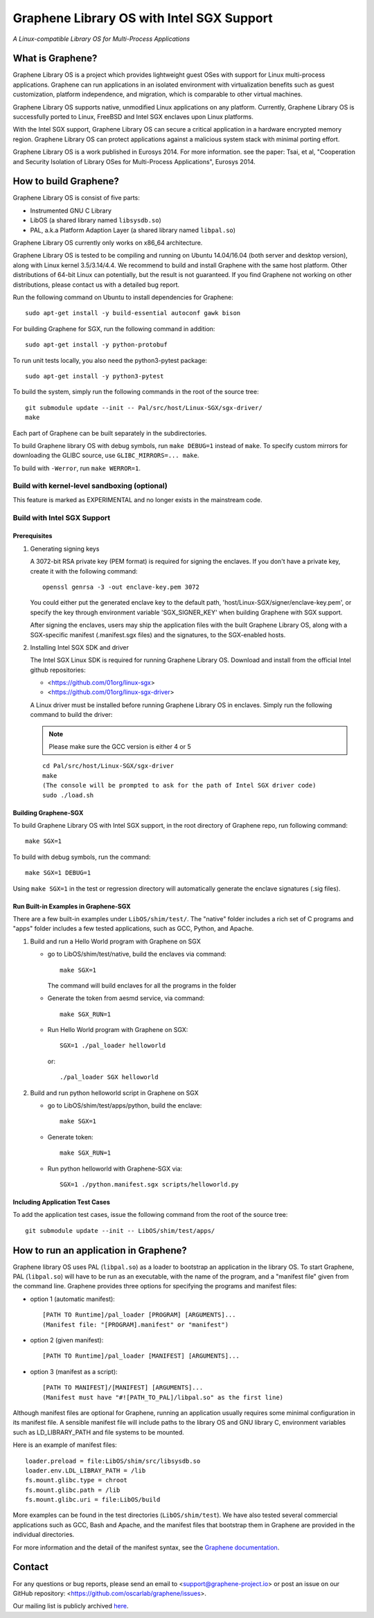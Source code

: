 ******************************************
Graphene Library OS with Intel SGX Support
******************************************

.. image:: https://readthedocs.org/projects/graphene/badge/?version=latest
   :target: http://graphene.readthedocs.io/en/latest/?badge=latest
   :alt: Documentation Status

*A Linux-compatible Library OS for Multi-Process Applications*

.. This is not |nbsp|, because that is in rst_prolog in conf.py, which GitHub
   cannot parse. GitHub doesn't appear to use it correctly anyway...
.. |_| unicode:: 0xa0
   :trim:

What is Graphene?
=================

Graphene Library OS is a |_| project which provides lightweight guest OSes
with support for Linux multi-process applications. Graphene can run applications
in an isolated environment with virtualization benefits such as guest
customization, platform independence, and migration, which is comparable to
other virtual machines.

Graphene Library OS supports native, unmodified Linux applications on
any platform. Currently, Graphene Library OS is successfully ported to
Linux, FreeBSD and Intel SGX enclaves upon Linux platforms.

With the Intel SGX support, Graphene Library OS can secure a |_| critical
application in a |_| hardware encrypted memory region. Graphene Library OS can
protect applications against a |_| malicious system stack with minimal porting
effort.

Graphene Library OS is a |_| work published in Eurosys 2014. For more
information. see the paper: Tsai, et al, "Cooperation and Security Isolation
of Library OSes for Multi-Process Applications", Eurosys 2014.



How to build Graphene?
======================

Graphene Library OS is consist of five parts:

- Instrumented GNU C Library
- LibOS (a shared library named ``libsysdb.so``)
- PAL, a.k.a Platform Adaption Layer (a shared library named ``libpal.so``)

Graphene Library OS currently only works on x86_64 architecture.

Graphene Library OS is tested to be compiling and running on Ubuntu 14.04/16.04
(both server and desktop version), along with Linux kernel 3.5/3.14/4.4.
We recommend to build and install Graphene with the same host platform.
Other distributions of 64-bit Linux can potentially, but the result is not
guaranteed. If you find Graphene not working on other distributions, please
contact us with a detailed bug report.

Run the following command on Ubuntu to install dependencies for Graphene::

    sudo apt-get install -y build-essential autoconf gawk bison

For building Graphene for SGX, run the following command in addition::

    sudo apt-get install -y python-protobuf

To run unit tests locally, you also need the python3-pytest package::

    sudo apt-get install -y python3-pytest

To build the system, simply run the following commands in the root of the
source tree::

    git submodule update --init -- Pal/src/host/Linux-SGX/sgx-driver/
    make

Each part of Graphene can be built separately in the subdirectories.

To build Graphene library OS with debug symbols, run ``make DEBUG=1``
instead of ``make``. To specify custom mirrors for downloading the GLIBC
source, use ``GLIBC_MIRRORS=... make``.

To build with ``-Werror``, run ``make WERROR=1``.

Build with kernel-level sandboxing (optional)
---------------------------------------------

This feature is marked as EXPERIMENTAL and no longer exists in the mainstream code.

Build with Intel SGX Support
----------------------------

Prerequisites
^^^^^^^^^^^^^

1. Generating signing keys

   A 3072-bit RSA private key (PEM format) is required for signing the enclaves.
   If you don't have a private key, create it with the following command::

      openssl genrsa -3 -out enclave-key.pem 3072

   You could either put the generated enclave key to the default path,
   'host/Linux-SGX/signer/enclave-key.pem', or specify the key through
   environment variable 'SGX_SIGNER_KEY' when building Graphene with SGX
   support.

   After signing the enclaves, users may ship the application files with the
   built Graphene Library OS, along with a SGX-specific manifest (.manifest.sgx
   files) and the signatures, to the SGX-enabled hosts.

2. Installing Intel SGX SDK and driver

   The Intel SGX Linux SDK is required for running Graphene Library OS. Download and install
   from the official Intel github repositories:

   - <https://github.com/01org/linux-sgx>
   - <https://github.com/01org/linux-sgx-driver>

   A Linux driver must be installed before running Graphene Library OS in enclaves.
   Simply run the following command to build the driver:

   .. note::

      Please make sure the GCC version is either 4 or 5

   ::

      cd Pal/src/host/Linux-SGX/sgx-driver
      make
      (The console will be prompted to ask for the path of Intel SGX driver code)
      sudo ./load.sh

Building Graphene-SGX
^^^^^^^^^^^^^^^^^^^^^

To build Graphene Library OS with Intel SGX support, in the root directory of
Graphene repo, run following command::

   make SGX=1

To build with debug symbols, run the command::

   make SGX=1 DEBUG=1

Using ``make SGX=1`` in the test or regression directory will automatically
generate the enclave signatures (.sig files).

Run Built-in Examples in Graphene-SGX
^^^^^^^^^^^^^^^^^^^^^^^^^^^^^^^^^^^^^

There are a few built-in examples under ``LibOS/shim/test/``. The "native"
folder includes a |_| rich set of C |_| programs and "apps" folder includes
a |_| few tested applications, such as GCC, Python, and Apache.

1. Build and run a |_| Hello World program with Graphene on SGX

   - go to LibOS/shim/test/native, build the enclaves via command::

      make SGX=1

     The command will build enclaves for all the programs in the folder

   - Generate the token from aesmd service, via command::

      make SGX_RUN=1

   - Run Hello World program with Graphene on SGX::

      SGX=1 ./pal_loader helloworld

     or::
     
      ./pal_loader SGX helloworld

2. Build and run python helloworld script in Graphene on SGX

   - go to LibOS/shim/test/apps/python, build the enclave::

      make SGX=1

   - Generate token::

      make SGX_RUN=1

   - Run python helloworld with Graphene-SGX via::

      SGX=1 ./python.manifest.sgx scripts/helloworld.py

Including Application Test Cases
^^^^^^^^^^^^^^^^^^^^^^^^^^^^^^^^

To add the application test cases, issue the following command from the root
of the source tree::

   git submodule update --init -- LibOS/shim/test/apps/

How to run an application in Graphene?
======================================

Graphene library OS uses PAL (``libpal.so``) as a loader to bootstrap an
application in the library OS. To start Graphene, PAL (``libpal.so``) will have
to be run as an executable, with the name of the program, and a |_| "manifest
file" given from the command line. Graphene provides three options for
specifying the programs and manifest files:

- option 1 (automatic manifest)::

   [PATH TO Runtime]/pal_loader [PROGRAM] [ARGUMENTS]...
   (Manifest file: "[PROGRAM].manifest" or "manifest")

- option 2 (given manifest)::

   [PATH TO Runtime]/pal_loader [MANIFEST] [ARGUMENTS]...

- option 3 (manifest as a script)::

   [PATH TO MANIFEST]/[MANIFEST] [ARGUMENTS]...
   (Manifest must have "#![PATH_TO_PAL]/libpal.so" as the first line)

Although manifest files are optional for Graphene, running an application
usually requires some minimal configuration in its manifest file. A |_| sensible
manifest file will include paths to the library OS and GNU library C,
environment variables such as LD_LIBRARY_PATH and file systems to
be mounted.

Here is an example of manifest files::

    loader.preload = file:LibOS/shim/src/libsysdb.so
    loader.env.LDL_LIBRAY_PATH = /lib
    fs.mount.glibc.type = chroot
    fs.mount.glibc.path = /lib
    fs.mount.glibc.uri = file:LibOS/build

More examples can be found in the test directories (``LibOS/shim/test``). We
have also tested several commercial applications such as GCC, Bash and Apache,
and the manifest files that bootstrap them in Graphene are provided in the
individual directories.

For more information and the detail of the manifest syntax, see the `Graphene
documentation <https://graphene.rtfd.io/>`_.

Contact
=======

For any questions or bug reports, please send an email to
<support@graphene-project.io> or post an issue on our GitHub repository:
<https://github.com/oscarlab/graphene/issues>.

Our mailing list is publicly archived `here
<https://groups.google.com/forum/#!forum/graphene-support>`_.

.. vim: tw=80
